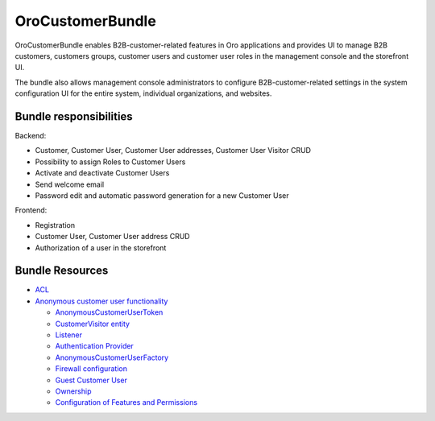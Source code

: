 .. _bundle-docs-commerce-customer-portal-customer-bundle:

OroCustomerBundle
=================

OroCustomerBundle enables B2B-customer-related features in Oro applications and provides UI to manage B2B customers, customers groups, customer users and customer user roles in the management console and the storefront UI.

The bundle also allows management console administrators to configure B2B-customer-related settings in the system configuration UI for the entire system, individual organizations, and websites.

Bundle responsibilities
-----------------------

Backend:

* Customer, Customer User, Customer User addresses, Customer User Visitor CRUD
* Possibility to assign Roles to Customer Users
* Activate and deactivate Customer Users
* Send welcome email
* Password edit and automatic password generation for a new Customer User

Frontend:

* Registration
* Customer User, Customer User address CRUD
* Authorization of a user in the storefront

Bundle Resources
----------------

* `ACL <https://github.com/oroinc/customer-portal/tree/master/src/Oro/Bundle/CustomerBundle#acl>`__
* `Anonymous customer user functionality <https://github.com/oroinc/customer-portal/blob/master/src/Oro/Bundle/CustomerBundle/Resources/doc/anon-customer-user.md>`__

  * `AnonymousCustomerUserToken <https://github.com/oroinc/customer-portal/blob/master/src/Oro/Bundle/CustomerBundle/Resources/doc/anon-customer-user.md#the-anonymouscustomerusertoken>`__
  * `CustomerVisitor entity <https://github.com/oroinc/customer-portal/blob/master/src/Oro/Bundle/CustomerBundle/Resources/doc/anon-customer-user.md#the-customervisitor-entity>`__
  * `Listener <https://github.com/oroinc/customer-portal/blob/master/src/Oro/Bundle/CustomerBundle/Resources/doc/anon-customer-user.md#the-listener>`__
  * `Authentication Provider <https://github.com/oroinc/customer-portal/blob/master/src/Oro/Bundle/CustomerBundle/Resources/doc/anon-customer-user.md#the-authentication-provider>`__
  * `AnonymousCustomerUserFactory <https://github.com/oroinc/customer-portal/blob/master/src/Oro/Bundle/CustomerBundle/Resources/doc/anon-customer-user.md#the-anonymouscustomeruserfactory>`__
  * `Firewall configuration <https://github.com/oroinc/customer-portal/blob/master/src/Oro/Bundle/CustomerBundle/Resources/doc/anon-customer-user.md#firewall-configuration>`__
  * `Guest Customer User <https://github.com/oroinc/customer-portal/blob/master/src/Oro/Bundle/CustomerBundle/Resources/doc/anon-customer-user.md#guest-customer-user>`__
  * `Ownership <https://github.com/oroinc/customer-portal/blob/master/src/Oro/Bundle/CustomerBundle/Resources/doc/anon-customer-user.md#ownership>`__
  * `Configuration of Features and Permissions <https://github.com/oroinc/customer-portal/blob/master/src/Oro/Bundle/CustomerBundle/Resources/doc/anon-customer-user.md#configuring-features-and-permissions>`__







